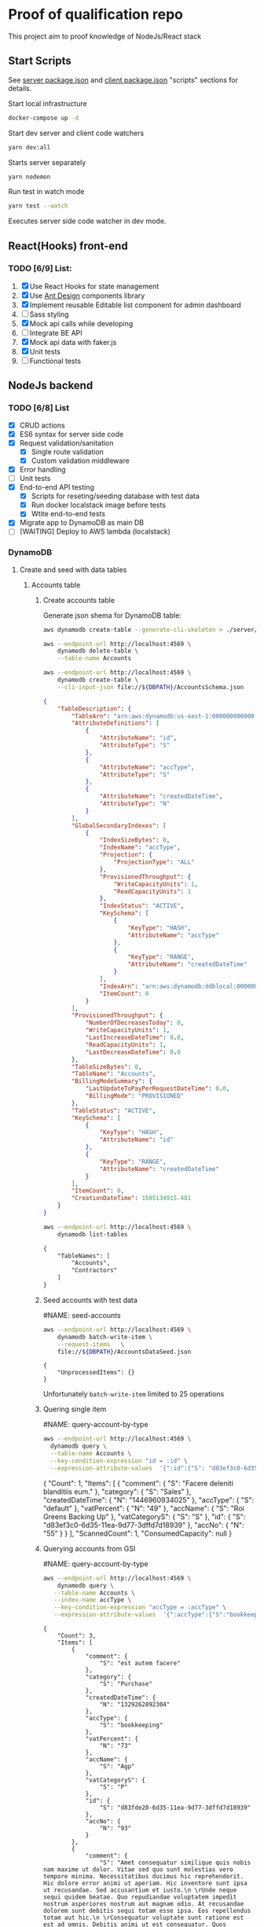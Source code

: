 
* Proof of qualification repo
    :PROPERTIES:
    :header-args: :var DBPATH="server/db"
    :END:
  This project aim to proof knowledge of NodeJs/React stack
** Start Scripts
   See [[file:package.json][server package.json]] and [[file:client/package.json][client package.json]] "scripts" sections for details.


Start local infrastructure 
#+begin_src sh
docker-compose up -d
#+end_src
  
Start dev server and client code watchers 
#+begin_src sh
yarn dev:all
#+end_src

Starts server separately
#+begin_src sh
yarn nodemon
#+end_src

Run test in watch mode
#+begin_src sh
yarn test --watch
#+end_src

Executes server side code watcher in dev mode.
** React(Hooks) front-end
*** TODO [6/9] List:
    1. [X] Use React Hooks for state management
    2. [X] Use [[https://ant.design/components/button/][Ant Design]]  components library
    3. [X] Implement reusable Editable list component for admin dashboard
    4. [ ] Sass styling
    5. [X] Mock api calls while developing
    6. [ ] Integrate BE API
    7. [X] Mock api data with faker.js
    8. [X] Unit tests
    9. [ ] Functional tests
 
** NodeJs backend
*** TODO [6/8] List
    - [X] CRUD actions
    - [X] ES6 syntax for server side code
    - [X] Request validation/sanitation
      - [X] Single route validation
      - [X] Custom validation middleware
    - [X] Error handling
    - [ ] Unit tests
    - [X] End-to-end API testing
      - [X] Scripts for reseting/seeding database with test data
      - [X] Run docker localstack image before tests
      - [X] Wtite end-to-end tests
    - [X] Migrate app to DynamoDB as main DB
    - [ ] [WAITING] Deploy to AWS lambda (localstack)

*** DynamoDB
**** Create and seed with data tables
***** Accounts table
****** Create accounts table
       Generate json shema for DynamoDB table:
    #+begin_src sh :results output :eval never-export :exports both
      aws dynamodb create-table --generate-cli-skeleton > ./server/db/table-shema-example.json
    #+end_src

    #+NAME: delete-accounts-table
    #+begin_src sh :results silent :eval never-export :exports both
     aws --endpoint-url http://localhost:4569 \
         dynamodb delete-table \
         --table-name Accounts
    #+end_src

    #+NAME: create-table
    #+begin_src sh :results output org :eval never-export :exports both
     aws --endpoint-url http://localhost:4569 \
         dynamodb create-table \
         --cli-input-json file://${DBPATH}/AccountsSchema.json
    #+end_src

    #+RESULTS: create-table
    #+begin_src json
    {
        "TableDescription": {
            "TableArn": "arn:aws:dynamodb:us-east-1:000000000000:table/Accounts", 
            "AttributeDefinitions": [
                {
                    "AttributeName": "id", 
                    "AttributeType": "S"
                }, 
                {
                    "AttributeName": "accType", 
                    "AttributeType": "S"
                }, 
                {
                    "AttributeName": "createdDateTime", 
                    "AttributeType": "N"
                }
            ], 
            "GlobalSecondaryIndexes": [
                {
                    "IndexSizeBytes": 0, 
                    "IndexName": "accType", 
                    "Projection": {
                        "ProjectionType": "ALL"
                    }, 
                    "ProvisionedThroughput": {
                        "WriteCapacityUnits": 1, 
                        "ReadCapacityUnits": 1
                    }, 
                    "IndexStatus": "ACTIVE", 
                    "KeySchema": [
                        {
                            "KeyType": "HASH", 
                            "AttributeName": "accType"
                        }, 
                        {
                            "KeyType": "RANGE", 
                            "AttributeName": "createdDateTime"
                        }
                    ], 
                    "IndexArn": "arn:aws:dynamodb:ddblocal:000000000000:table/Accounts/index/accType", 
                    "ItemCount": 0
                }
            ], 
            "ProvisionedThroughput": {
                "NumberOfDecreasesToday": 0, 
                "WriteCapacityUnits": 1, 
                "LastIncreaseDateTime": 0.0, 
                "ReadCapacityUnits": 1, 
                "LastDecreaseDateTime": 0.0
            }, 
            "TableSizeBytes": 0, 
            "TableName": "Accounts", 
            "BillingModeSummary": {
                "LastUpdateToPayPerRequestDateTime": 0.0, 
                "BillingMode": "PROVISIONED"
            }, 
            "TableStatus": "ACTIVE", 
            "KeySchema": [
                {
                    "KeyType": "HASH", 
                    "AttributeName": "id"
                }, 
                {
                    "KeyType": "RANGE", 
                    "AttributeName": "createdDateTime"
                }
            ], 
            "ItemCount": 0, 
            "CreationDateTime": 1585134915.481
        }
    }
    #+end_src


    #+RESULTS: create-tabl
   #+begin_src sh :results output org :eval never-export :exports both
     aws --endpoint-url http://localhost:4569 \
         dynamodb list-tables
   #+end_src

   #+RESULTS:
   #+begin_src org
   {
       "TableNames": [
           "Accounts", 
           "Contractors"
       ]
   }
   #+end_src
****** Seed accounts with test data

  #NAME: seed-accounts
  #+begin_src sh :results output :eval never-export :exports both
     aws --endpoint-url http://localhost:4569 \
         dynamodb batch-write-item \
         --request-items   \
         file://${DBPATH}/AccountsDataSeed.json
  #+end_src

  #+RESULTS:
  : {
  :     "UnprocessedItems": {}
  : }

  Unfortunately =batch-write-item= limited to 25 operations
****** Quering single item

 #NAME: query-account-by-type
 #+begin_src sh :results output :eval never-export :exports both
   aws --endpoint-url http://localhost:4569 \
     dynamodb query \
     --table-name Accounts \
     --key-condition-expression "id = :id" \
     --expression-attribute-values  '{":id":{"S": "d83ef3c0-6d35-11ea-9d77-3dffd7d18939"}}'
 #+end_src

 #+RESULTS:
 #+begin_example json
 {
     "Count": 1, 
     "Items": [
         {
             "comment": {
                 "S": "Facere deleniti blanditiis eum."
             }, 
             "category": {
                 "S": "Sales"
             }, 
             "createdDateTime": {
                 "N": "1446960934025"
             }, 
             "accType": {
                 "S": "default"
             }, 
             "vatPercent": {
                 "N": "49"
             }, 
             "accName": {
                 "S": "Roi Greens Backing Up"
             }, 
             "vatCategoryS": {
                 "S": "S"
             }, 
             "id": {
                 "S": "d83ef3c0-6d35-11ea-9d77-3dffd7d18939"
             }, 
             "accNo": {
                 "N": "55"
             }
         }
     ], 
     "ScannedCount": 1, 
     "ConsumedCapacity": null
 }
 #+end_example
****** Querying accounts from GSI
 #NAME: query-account-by-type
 #+begin_src sh :results output :eval never-export :exports both
     aws --endpoint-url http://localhost:4569 \
         dynamodb query \
        --table-name Accounts \
        --index-name accType \
        --key-condition-expression "accType = :accType" \
        --expression-attribute-values  '{":accType":{"S":"bookkeeping"}}'
 #+end_src

 #+RESULTS:
 #+begin_example
 {
     "Count": 3, 
     "Items": [
         {
             "comment": {
                 "S": "est autem facere"
             }, 
             "category": {
                 "S": "Purchase"
             }, 
             "createdDateTime": {
                 "N": "1329262892304"
             }, 
             "accType": {
                 "S": "bookkeeping"
             }, 
             "vatPercent": {
                 "N": "73"
             }, 
             "accName": {
                 "S": "Agp"
             }, 
             "vatCategoryS": {
                 "S": "P"
             }, 
             "id": {
                 "S": "d83fde20-6d35-11ea-9d77-3dffd7d18939"
             }, 
             "accNo": {
                 "N": "93"
             }
         }, 
         {
             "comment": {
                 "S": "Amet consequatur similique quis nobis nam maxime ut dolor. Vitae sed quo sunt molestias vero tempore minima. Necessitatibus ducimus hic reprehenderit. Hic dolore error animi ut aperiam. Hic inventore sunt ipsa ut recusandae. Sed accusantium et iusto.\n \rUnde neque sequi quidem beatae. Quo repudiandae voluptatem impedit nostrum asperiores nostrum aut magnam odio. At recusandae dolorem sunt debitis sequi totam esse ipsa. Eos repellendus totam aut hic.\n \rConsequatur voluptate sunt ratione est est ad omnis. Debitis animi ut est consequatur. Quos praesentium autem est minus et ea."
             }, 
             "category": {
                 "S": "Purchase"
             }, 
             "createdDateTime": {
                 "N": "1551172226477"
             }, 
             "accType": {
                 "S": "bookkeeping"
             }, 
             "vatPercent": {
                 "N": "22"
             }, 
             "accName": {
                 "S": "Computer Manat Vanuatu"
             }, 
             "vatCategoryS": {
                 "S": "P"
             }, 
             "id": {
                 "S": "d83f41e0-6d35-11ea-9d77-3dffd7d18939"
             }, 
             "accNo": {
                 "N": "66"
             }
         }, 
         {
             "category": {
                 "S": "Purchase"
             }, 
             "createdDateTime": {
                 "N": "1564661196514"
             }, 
             "accType": {
                 "S": "bookkeeping"
             }, 
             "vatPercent": {
                 "N": "88"
             }, 
             "accName": {
                 "S": "Maroon Refined Granite Tuna"
             }, 
             "vatCategoryS": {
                 "S": "P"
             }, 
             "id": {
                 "S": "d83fb710-6d35-11ea-9d77-3dffd7d18939"
             }, 
             "accNo": {
                 "N": "93"
             }
         }
     ], 
     "ScannedCount": 3, 
     "ConsumedCapacity": null
 }
 #+end_example

 Because =createdDateTime= was used as =RANGE= (sorted) key, list of items returned by this query
 sorted descendant by =createdDateTime=

***** Contractors table
****** Create table
    #+NAME: delete-contractors-table
    #+begin_src sh :results silent :eval never-export :exports both
     aws --endpoint-url http://localhost:4569 \
         dynamodb delete-table \
         --table-name Contractors
    #+end_src

    #+NAME: create-contractors-table
    #+begin_src sh :results output org :eval never-export :exports both
     aws --endpoint-url http://localhost:4569 \
         dynamodb create-table \
         --cli-input-json file://${DBPATH}/ContractorsSchema.json
    #+end_src

    #+RESULTS: create-contractors-table
    #+begin_src json
    {
        "TableDescription": {
            "TableArn": "arn:aws:dynamodb:us-east-1:000000000000:table/Contractors", 
            "AttributeDefinitions": [
                {
                    "AttributeName": "id", 
                    "AttributeType": "S"
                }, 
                {
                    "AttributeName": "createdDateTime", 
                    "AttributeType": "N"
                }
            ], 
            "ProvisionedThroughput": {
                "NumberOfDecreasesToday": 0, 
                "WriteCapacityUnits": 1, 
                "LastIncreaseDateTime": 0.0, 
                "ReadCapacityUnits": 1, 
                "LastDecreaseDateTime": 0.0
            }, 
            "TableSizeBytes": 0, 
            "TableName": "Contractors", 
            "BillingModeSummary": {
                "LastUpdateToPayPerRequestDateTime": 0.0, 
                "BillingMode": "PROVISIONED"
            }, 
            "TableStatus": "ACTIVE", 
            "KeySchema": [
                {
                    "KeyType": "HASH", 
                    "AttributeName": "id"
                }, 
                {
                    "KeyType": "RANGE", 
                    "AttributeName": "createdDateTime"
                }
            ], 
            "ItemCount": 0, 
            "CreationDateTime": 1585135026.665
        }
    }
    #+end_src

   #+begin_src sh :results output org :eval never-export :exports both
     aws --endpoint-url http://localhost:4569 \
         dynamodb list-tables
   #+end_src

   #+RESULTS:
   #+begin_src org
   {
       "TableNames": [
           "Accounts", 
           "Contractors"
       ]
   }
   #+end_src
****** Seed accounts with test data

  #NAME: seed-accounts
  #+begin_src sh :results output :eval never-export :exports both
     aws --endpoint-url http://localhost:4569 \
         dynamodb batch-write-item \
         --request-items file://${DBPATH}/ContractorsDataSeed.json
  #+end_src

  #+RESULTS:
  : {
  :     "UnprocessedItems": {}
  : }
****** Scan all items

 #NAME: scan-all-items
 #+begin_src sh :results output :eval never-export :exports both
     aws --endpoint-url http://localhost:4569 \
         dynamodb scan \
        --table-name Contractors 
 #+end_src

 #+RESULTS:
 #+begin_example json
 {
     "Count": 25, 
     "Items": [
         {
             "createdDateTime": {"N": "1472427643486"}, 
             "id": {"S": "51c19f64-6d26-11ea-b66b-eddefd31ba92"}
         }, 
         {
             "createdDateTime": {"N": "1405647608992"}, 
             "id": {"S": "51c19f5c-6d26-11ea-b66b-eddefd31ba92"}
         }, 
         ...
     ], 
     "ScannedCount": 25, 
     "ConsumedCapacity": null
 }
 #+end_example

**** [WAITING] [4/6] Attempt to create stack from cloud formation config on localstack env
     - [X] Use aws-serverless-express custom server for lambda env
     - [X] Mock aws infrastructure with localstack
     - [X] Refactor express server to be able to run it locally without deployment on lambda
     - [X] Crete cloud formation template for s3 SPA hosting
     - [ ] [Failed] Deploy express app to labmda
           lockalstack problems appear on execution cloud formation template
     - [ ] Decouple client code from beckend code 
     - [ ] API Gatewat setup

  List of cloud formation stacks
  #+NAME: end-point-list
  #+begin_src sh :results output :eval never-export :exports both
    aws --endpoint-url=http://localhost:4581 cloudformation list-stacks
  #+end_src

  #+RESULTS: end-point-list
  : /Users/vladimir/projects/react-examples/rhooks-form-app
  : {
  :     "StackSummaries": []
  : }

  #+begin_src sh :results output :eval never-export :exports both
  aws cloudformation create-stack \
      --template-body file://cloudformation.yml \
      --stack-name web-stack \
      --endpoint-url=http://localhost:4581
  #+end_src

  #+RESULTS:
  : An error occurred (502) when calling the CreateStack operation (reached max retries: 4): Bad Gateway

  Error log from docker:
  #+RESULTS:
  : local_aws     |   File "/opt/code/localstack/.venv/lib/python3.8/site-packages/moto/cloudformation/utils.py", line 61, in yaml_tag_constructor
  : local_aws     |     return {key: _f(loader, tag, node)}
  : local_aws     |   File "/opt/code/localstack/.venv/lib/python3.8/site-packages/moto/cloudformation/utils.py", line 50, in _f
  : local_aws     |     return node.value.split(".")
  : local_aws     | AttributeError: 'list' object has no attribute 'split'
*** API docs
**** Accounts
     :PROPERTIES:
     :header-args: :var API="http://localhost:5000/api"
     :END:
     All accounts tested for "bookkeeping" type
***** [C] Create account
   #+NAME: create-account 
   #+begin_src sh :results verbatim :exports both
     curl -X POST -vs "${API}/accounts?type=bookkeeping&pretty" \
          -H 'Content-Type: application/json' \
          -d '{ "accNo": 111, "category": "Purchase", "vatPercent": 11, "vatCategoryS": "P", "accName": "One one one" }'
  #+end_src

   #+RESULTS: create-account
   : {
   :   "id": "ZmI5N2NiYjAtNmY0NC0xMWVhLTg1ZDQtNWZlNTExZjNjMTJjLDE1ODUyMTUyNjU3NzE%3D",
   :   "accType": "bookkeeping",
   :   "accNo": 111,
   :   "category": "Purchase",
   :   "vatPercent": 11,
   :   "vatCategoryS": "P",
   :   "accName": "One one one"
   : }

****** Invalid request

   #+NAME: create-account-invalid
   #+begin_src sh :results verbatim :exports both
     curl -X POST -vsi "${API}/accounts?type=bookkeeping&pretty" \
          -H 'Content-Type: application/json' \
          -d '{ "category": "Purchase" }'
  #+end_src

  #+RESULTS: create-account-invalid
  #+begin_example
  HTTP/1.1 422 Unprocessable Entity
  X-Powered-By: Express
  Content-Type: application/json; charset=utf-8
  Content-Length: 130
  ETag: W/"82-HHj2rmNjH457Bv9LJ8U88iWD1J8"
  Date: Thu, 26 Mar 2020 09:34:34 GMT
  Connection: keep-alive
  
  {
    "errors": [
      {
        "msg": "account number should be number",
        "param": "accNo",
        "location": "body"
      }
    ]
  }
  #+end_example

***** [R1] Get all accounts 
    #+NAME: get-all-boo-accounts 
    #+begin_src sh :results verbatim :exports both
      curl -vsi "${API}/accounts?type=bookkeeping&pretty"
   #+end_src

   #+RESULTS: get-all-boo-accounts
   #+begin_example
   HTTP/1.1 200 OK
   X-Powered-By: Express
   Content-Type: application/json; charset=utf-8
   Content-Length: 1744
   ETag: W/"6d0-2mL5pUjB/Fv9kynH8T8rgXyF0aA"
   Date: Thu, 26 Mar 2020 09:34:43 GMT
   Connection: keep-alive
   
   {
     "items": [
       {
         "id": "ZDgzZmRlMjAtNmQzNS0xMWVhLTlkNzctM2RmZmQ3ZDE4OTM5LDEzMjkyNjI4OTIzMDQ%3D",
         "vatCategoryS": "P",
         "accNo": 93,
         "accName": "Agp",
         "comment": "est autem facere",
         "category": "Purchase",
         "accType": "bookkeeping",
         "vatPercent": 73
       },
       {
         "id": "ZDgzZjQxZTAtNmQzNS0xMWVhLTlkNzctM2RmZmQ3ZDE4OTM5LDE1NTExNzIyMjY0Nzc%3D",
         "vatCategoryS": "P",
         "accNo": 66,
         "accName": "Computer Manat Vanuatu",
         "comment": "Amet consequatur similique quis nobis nam maxime ut dolor. Vitae sed quo sunt molestias vero tempore minima. Necessitatibus ducimus hic reprehenderit. Hic dolore error animi ut aperiam. Hic inventore sunt ipsa ut recusandae. Sed accusantium et iusto.\n \rUnde neque sequi quidem beatae. Quo repudiandae voluptatem impedit nostrum asperiores nostrum aut magnam odio. At recusandae dolorem sunt debitis sequi totam esse ipsa. Eos repellendus totam aut hic.\n \rConsequatur voluptate sunt ratione est est ad omnis. Debitis animi ut est consequatur. Quos praesentium autem est minus et ea.",
         "category": "Purchase",
         "accType": "bookkeeping",
         "vatPercent": 22
       },
       {
         "id": "ZDgzZmI3MTAtNmQzNS0xMWVhLTlkNzctM2RmZmQ3ZDE4OTM5LDE1NjQ2NjExOTY1MTQ%3D",
         "vatCategoryS": "P",
         "accNo": 93,
         "accName": "Maroon Refined Granite Tuna",
         "category": "Purchase",
         "accType": "bookkeeping",
         "vatPercent": 88
       },
       {
         "id": "ZmI5N2NiYjAtNmY0NC0xMWVhLTg1ZDQtNWZlNTExZjNjMTJjLDE1ODUyMTUyNjU3NzE%3D",
         "vatCategoryS": "P",
         "accNo": 111,
         "accName": "One one one",
         "accType": "bookkeeping",
         "category": "Purchase",
         "vatPercent": 11
       }
     ],
     "count": 4
   }
   #+end_example

***** [R2] Get single account  
    #+NAME: get-one-boo-accounts 
    #+begin_src sh :results verbatim :exports both
      curl -vsi "${API}/accounts/ZDgzZWYzYzAtNmQzNS0xMWVhLTlkNzctM2RmZmQ3ZDE4OTM5LDE0NDY5NjA5MzQwMjU%3D/?pretty"
   #+end_src

   #+RESULTS: get-one-boo-accounts
   #+begin_example
   HTTP/1.1 200 OK
   X-Powered-By: Express
   Content-Type: application/json; charset=utf-8
   Content-Length: 275
   ETag: W/"113-8G/9TPw6G+iF1N4VS0htAw7+rJ8"
   Date: Thu, 26 Mar 2020 09:46:09 GMT
   Connection: keep-alive
   
   {
     "id": "ZDgzZWYzYzAtNmQzNS0xMWVhLTlkNzctM2RmZmQ3ZDE4OTM5LDE0NDY5NjA5MzQwMjU%3D",
     "vatCategoryS": "S",
     "accNo": 55,
     "accName": "Roi Greens Backing Up",
     "comment": "Facere deleniti blanditiis eum.",
     "category": "Sales",
     "accType": "default",
     "vatPercent": 49
   }
   #+end_example
***** [U] Update account
   #+NAME: update-account 
   #+begin_src sh :results verbatim :exports both
     curl -X PUT -vs "${API}/accounts/ZDgzZWYzYzAtNmQzNS0xMWVhLTlkNzctM2RmZmQ3ZDE4OTM5LDE0NDY5NjA5MzQwMjU%3D/?pretty" \
          -H 'Content-Type: application/json' \
          -d '{ "vatPercent": 111, "accName": "One One One" }'
  #+end_src

  #+RESULTS: update-account
  #+begin_example
  {
    "id": "ZDgzZWYzYzAtNmQzNS0xMWVhLTlkNzctM2RmZmQ3ZDE4OTM5LDE0NDY5NjA5MzQwMjU%3D",
    "vatCategoryS": "S",
    "accNo": 55,
    "accName": "One One One",
    "comment": "Facere deleniti blanditiis eum.",
    "category": "Sales",
    "accType": "default",
    "vatPercent": 111
  }
  #+end_example

****** Invalid request

   #+NAME: update-account-invalid 
   #+begin_src sh :results verbatim :exports both
     curl -X PUT -vs "${API}/accounts/?type=bookkeeping&pretty" \
          -H 'Content-Type: application/json' \
          -d '{ "vatPercent": 111, "accName": "One One One" }'
  #+end_src

  #+RESULTS: update-account-invalid
  #+begin_example
  <!DOCTYPE html>
  <html lang="en">
  <head>
  <meta charset="utf-8">
  <title>Error</title>
  </head>
  <body>
  <pre>Cannot PUT /api/accounts/</pre>
  </body>
  </html>
  #+end_example

***** [D] Delete account
   #+NAME: delete-account 
   #+begin_src sh :results verbatim :exports both
     curl -X DELETE -vs "${API}/accounts/ZDgzZWYzYzAtNmQzNS0xMWVhLTlkNzctM2RmZmQ3ZDE4OTM5LDE0NDY5NjA5MzQwMjU%3D/?pretty"
  #+end_src

  #+RESULTS: delete-account


  

